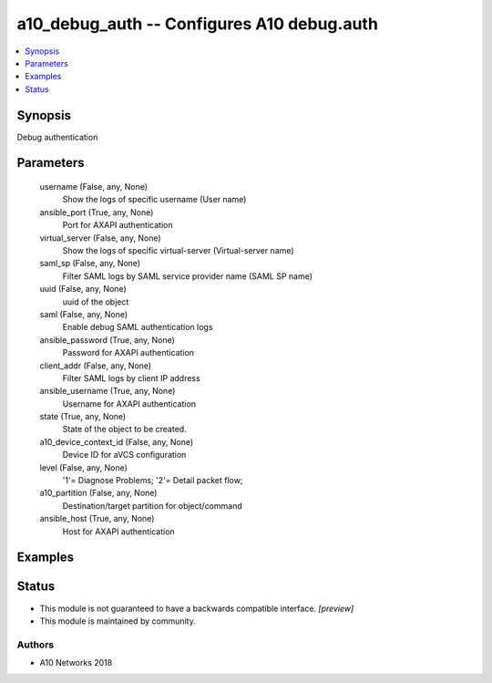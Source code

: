 .. _a10_debug_auth_module:


a10_debug_auth -- Configures A10 debug.auth
===========================================

.. contents::
   :local:
   :depth: 1


Synopsis
--------

Debug authentication






Parameters
----------

  username (False, any, None)
    Show the logs of specific username (User name)


  ansible_port (True, any, None)
    Port for AXAPI authentication


  virtual_server (False, any, None)
    Show the logs of specific virtual-server (Virtual-server name)


  saml_sp (False, any, None)
    Filter SAML logs by SAML service provider name (SAML SP name)


  uuid (False, any, None)
    uuid of the object


  saml (False, any, None)
    Enable debug SAML authentication logs


  ansible_password (True, any, None)
    Password for AXAPI authentication


  client_addr (False, any, None)
    Filter SAML logs by client IP address


  ansible_username (True, any, None)
    Username for AXAPI authentication


  state (True, any, None)
    State of the object to be created.


  a10_device_context_id (False, any, None)
    Device ID for aVCS configuration


  level (False, any, None)
    '1'= Diagnose Problems; '2'= Detail packet flow;


  a10_partition (False, any, None)
    Destination/target partition for object/command


  ansible_host (True, any, None)
    Host for AXAPI authentication









Examples
--------

.. code-block:: yaml+jinja

    





Status
------




- This module is not guaranteed to have a backwards compatible interface. *[preview]*


- This module is maintained by community.



Authors
~~~~~~~

- A10 Networks 2018

